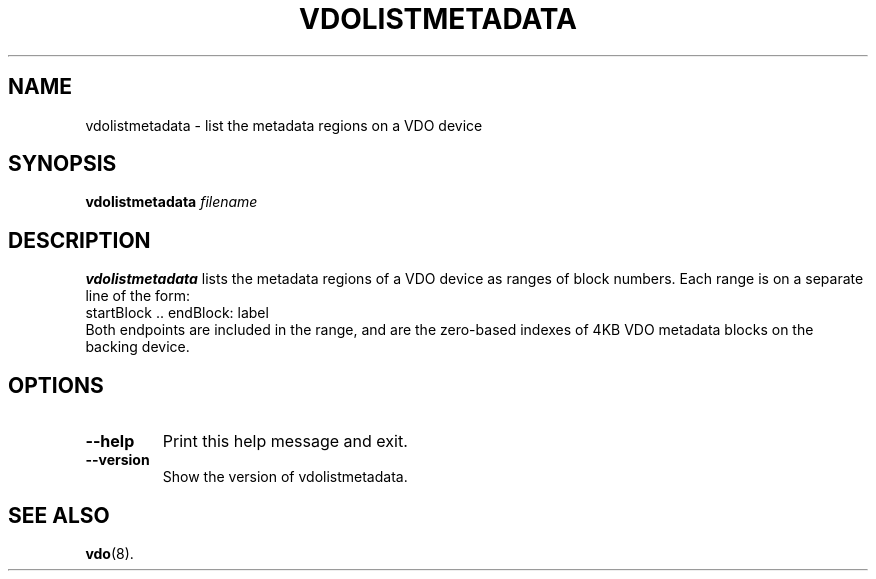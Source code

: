 .TH VDOLISTMETADATA 8 "2020-05-12" "Red Hat" \" -*- nroff -*-
.SH NAME
vdolistmetadata \- list the metadata regions on a VDO device
.SH SYNOPSIS
.B vdolistmetadata
.I filename
.SH DESCRIPTION
.B vdolistmetadata
lists the metadata regions of a VDO device as ranges of block numbers.
Each range is on a separate line of the form:
.EX
  startBlock .. endBlock: label
.EE
Both endpoints are included in the range, and are the zero-based
indexes of 4KB VDO metadata blocks on the backing device.

.SH OPTIONS
.TP
.B \-\-help
Print this help message and exit.
.TP
.B \-\-version
Show the version of vdolistmetadata.
.
.SH SEE ALSO
.BR vdo (8).
